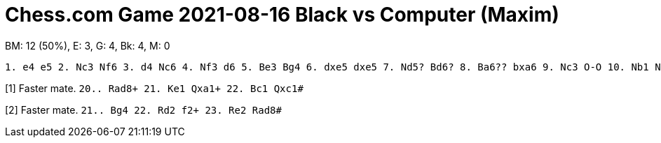 = Chess.com Game 2021-08-16 Black vs Computer (Maxim)

BM: 12 (50%), E: 3, G: 4, Bk: 4, M: 0

----
1. e4 e5 2. Nc3 Nf6 3. d4 Nc6 4. Nf3 d6 5. Be3 Bg4 6. dxe5 dxe5 7. Nd5? Bd6? 8. Ba6?? bxa6 9. Nc3 O-O 10. Nb1 Nxe4 11. a3 Qb8 12. h3 Bf5 13. Bc1 Bc5 14. g3 Nxf2 15. Rh2 Nxd1 16. Nc3 Nxc3 17. bxc3 e4 18. Bh6?? exf3 19. Kd1 Qb2 20. h4 Qxa1+[1] 21. Bc1 Rad8+ [2] 22. Rd2 Be3 23. h5 Rxd2+ 24 Ke1 Qxc1#
----

[1] Faster mate. `20.. Rad8+ 21. Ke1 Qxa1+ 22. Bc1 Qxc1#`

[2] Faster mate. `21.. Bg4 22. Rd2 f2+ 23. Re2 Rad8#`